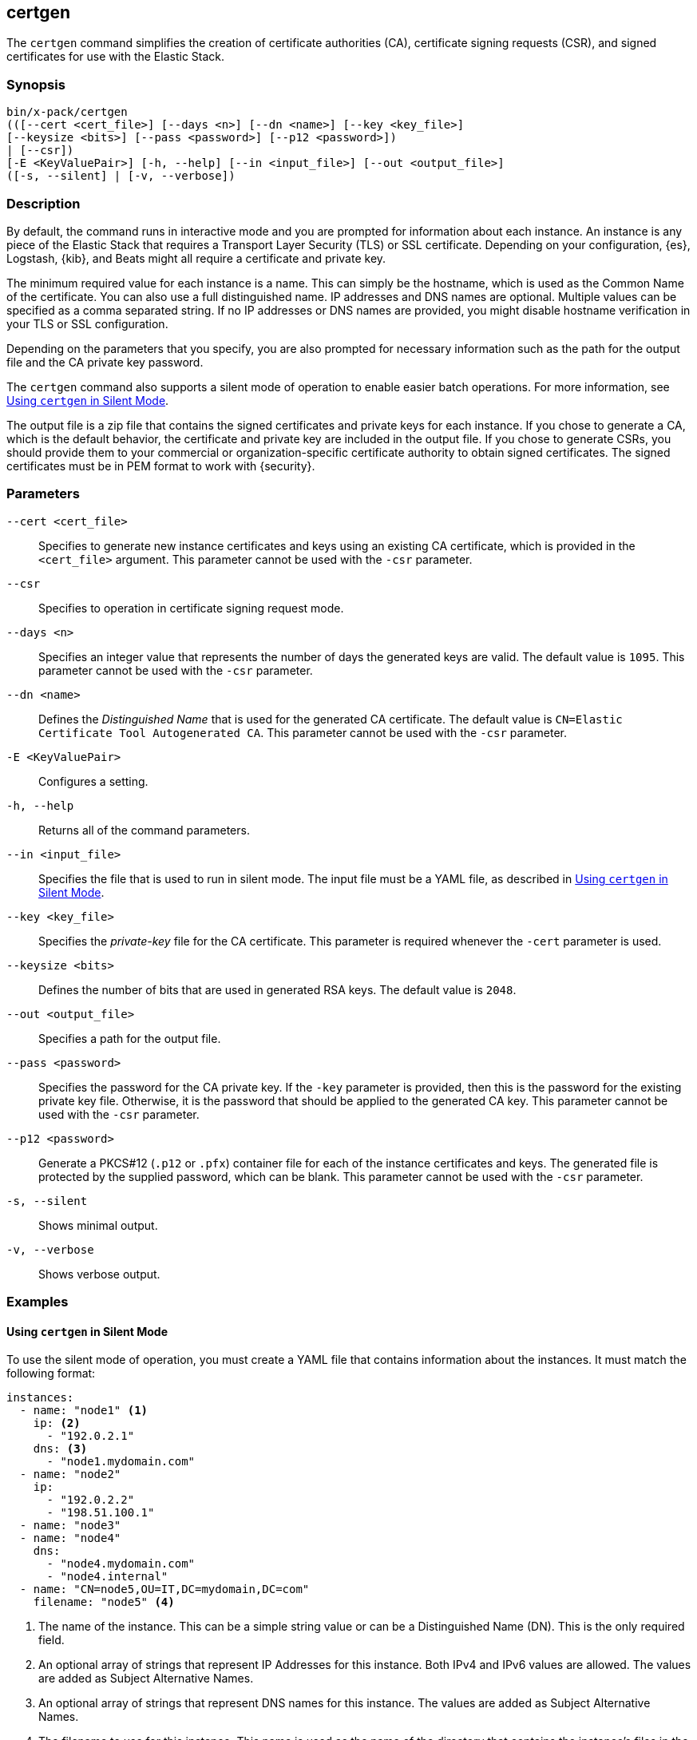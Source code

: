 [role="xpack"]
[[certgen]]
== certgen

The `certgen` command simplifies the creation of certificate authorities (CA),
certificate signing requests (CSR), and signed certificates for use with the
Elastic Stack.

[float]
=== Synopsis

[source,shell]
--------------------------------------------------
bin/x-pack/certgen
(([--cert <cert_file>] [--days <n>] [--dn <name>] [--key <key_file>]
[--keysize <bits>] [--pass <password>] [--p12 <password>])
| [--csr])
[-E <KeyValuePair>] [-h, --help] [--in <input_file>] [--out <output_file>]
([-s, --silent] | [-v, --verbose])
--------------------------------------------------

[float]
=== Description

By default, the command runs in interactive mode and you are prompted for
information about each instance. An instance is any piece of the Elastic Stack
that requires a Transport Layer Security (TLS) or SSL certificate. Depending on
your configuration, {es}, Logstash, {kib}, and Beats might all require a
certificate and private key.

The minimum required value for each instance is a name. This can simply be the
hostname, which is used as the Common Name of the certificate. You can also use
a full distinguished name. IP addresses and DNS names are optional. Multiple
values can be specified as a comma separated string. If no IP addresses or DNS
names are provided, you might disable hostname verification in your TLS or SSL
configuration.

Depending on the parameters that you specify, you are also prompted for
necessary information such as the path for the output file and the CA private
key password.

The `certgen` command also supports a silent mode of operation to enable easier
batch operations. For more information, see <<certgen-silent>>.

The output file is a zip file that contains the signed certificates and private
keys for each instance. If you chose to generate a CA, which is the default
behavior, the certificate and private key are included in the output file. If
you chose to generate CSRs, you should provide them to your commercial or
organization-specific certificate authority to obtain signed certificates. The
signed certificates must be in PEM format to work with {security}.

[float]
=== Parameters

`--cert <cert_file>`:: Specifies to generate new instance certificates and keys
using an existing CA certificate, which is provided in the `<cert_file>` argument.
This parameter cannot be used with the `-csr` parameter.

`--csr`:: Specifies to operation in certificate signing request mode.

`--days <n>`::
Specifies an integer value that represents the number of days the generated keys
are valid. The default value is `1095`. This parameter cannot be used with the
`-csr` parameter.

`--dn <name>`::
Defines the _Distinguished Name_ that is used for the generated CA certificate.
The default value is `CN=Elastic Certificate Tool Autogenerated CA`.
This parameter cannot be used with the `-csr` parameter.

`-E <KeyValuePair>`:: Configures a setting.

`-h, --help`:: Returns all of the command parameters.

`--in <input_file>`:: Specifies the file that is used to run in silent mode. The
input file must be a YAML file, as described in <<certgen-silent>>.

`--key <key_file>`:: Specifies the _private-key_ file for the CA certificate.
This parameter is required whenever the `-cert` parameter is used.

`--keysize <bits>`::
Defines the number of bits that are used in generated RSA keys. The default
value is `2048`.

`--out <output_file>`:: Specifies a path for the output file.

`--pass <password>`:: Specifies the password for the CA private key.
If the `-key` parameter is provided, then this is the password for the existing
private key file. Otherwise, it is the password that should be applied to the
generated CA key. This parameter cannot be used with the `-csr` parameter.

`--p12 <password>`::
Generate a PKCS#12 (`.p12` or `.pfx`) container file for each of the instance
certificates and keys. The generated file is protected by the supplied password,
which can be blank. This parameter cannot be used with the `-csr` parameter.

`-s, --silent`:: Shows minimal output.

`-v, --verbose`:: Shows verbose output.

[float]
=== Examples

[float]
[[certgen-silent]]
==== Using `certgen` in Silent Mode

To use the silent mode of operation, you must create a YAML file that contains
information about the instances. It must match the following format:

[source, yaml]
--------------------------------------------------
instances:
  - name: "node1" <1>
    ip: <2>
      - "192.0.2.1"
    dns: <3>
      - "node1.mydomain.com"
  - name: "node2"
    ip:
      - "192.0.2.2"
      - "198.51.100.1"
  - name: "node3"
  - name: "node4"
    dns:
      - "node4.mydomain.com"
      - "node4.internal"
  - name: "CN=node5,OU=IT,DC=mydomain,DC=com"
    filename: "node5" <4>
--------------------------------------------------
<1> The name of the instance. This can be a simple string value or can be a
Distinguished Name (DN). This is the only required field.
<2> An optional array of strings that represent IP Addresses for this instance.
Both IPv4 and IPv6 values are allowed. The values are added as Subject
Alternative Names.
<3> An optional array of strings that represent DNS names for this instance.
The values are added as Subject Alternative Names.
<4> The filename to use for this instance. This name is used as the name of the
directory that contains the instance's files in the output. It is also used in
the names of the files within the directory. This filename should not have an
extension. Note: If the `name` provided for the instance does not represent a
valid filename, then the `filename` field must be present.

When your YAML file is ready, you can use the `certgen` command to generate
certificates or certificate signing requests. Simply use the `-in` parameter to
specify the location of the file. For example:

[source, sh]
--------------------------------------------------
bin/x-pack/certgen -in instances.yml
--------------------------------------------------

This command generates a CA certificate and private key as well as certificates
and private keys for the instances that are listed in the YAML file.
